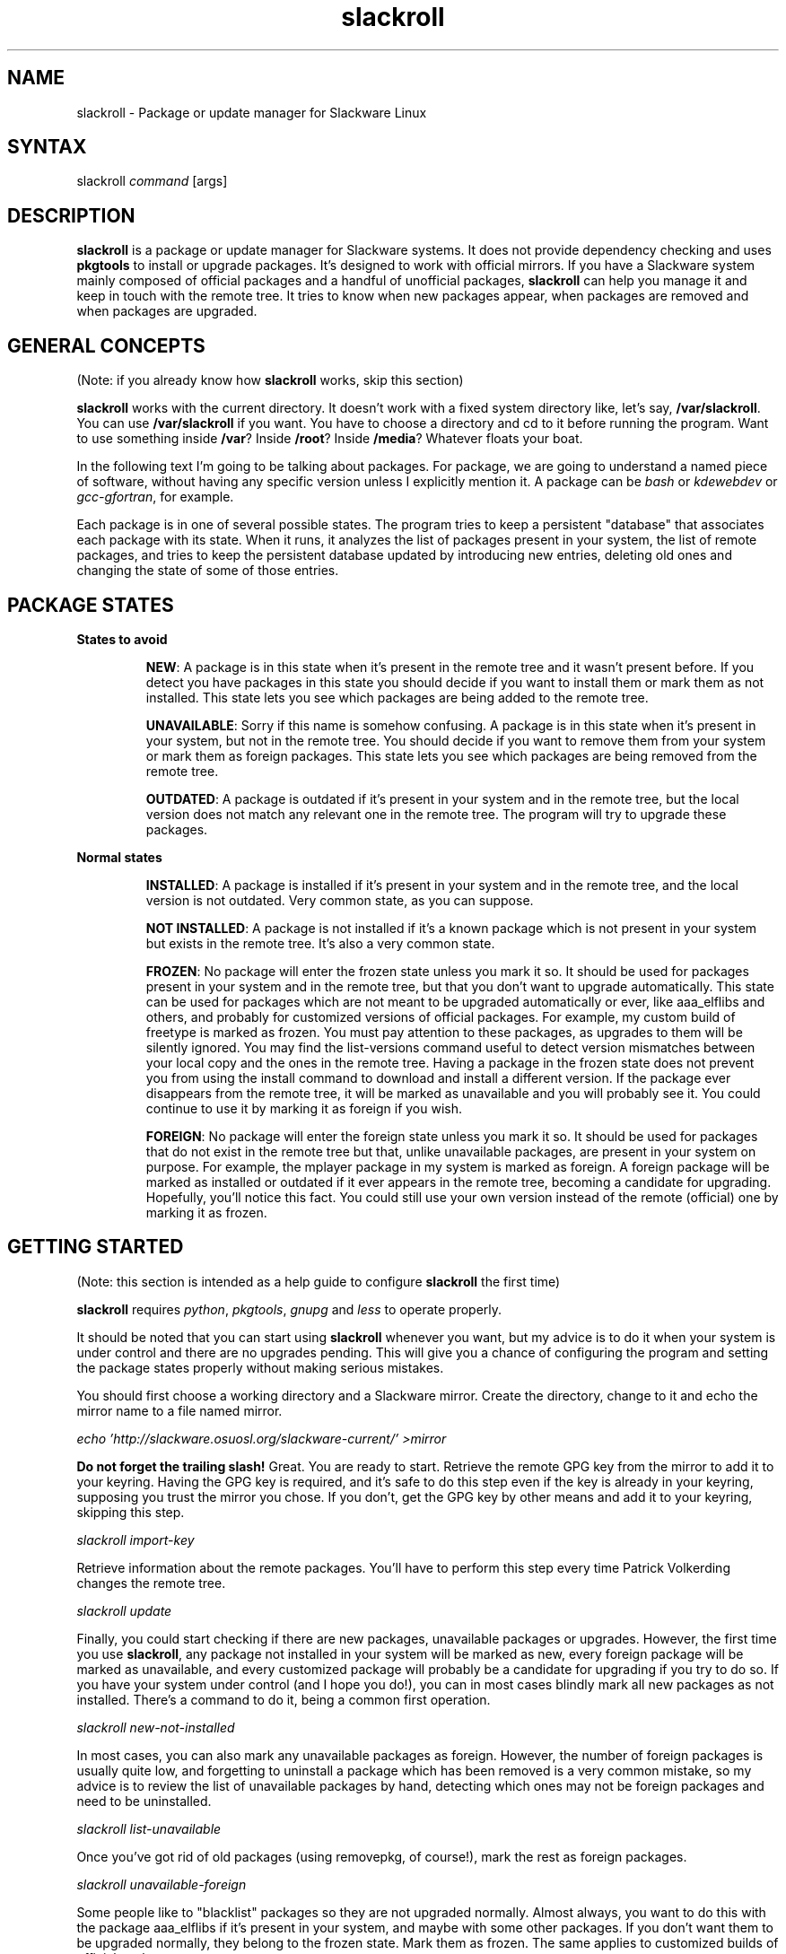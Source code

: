 .TH "slackroll" "1" "v7" "Ricardo Garcia Gonzalez" ""
.SH "NAME"
.LP 
slackroll \- Package or update manager for Slackware Linux
.SH "SYNTAX"
.LP 
slackroll \fIcommand\fR [args]
.SH "DESCRIPTION"
.LP 
\fBslackroll\fR is a package or update manager for Slackware systems. It does not provide dependency checking and uses \fBpkgtools\fR to install or upgrade packages. It's designed to work with official mirrors. If you have a Slackware system mainly composed of official packages and a handful of unofficial packages, \fBslackroll\fR can help you manage it and keep in touch with the remote tree. It tries to know when new packages appear, when packages are removed and when packages are upgraded.
.SH "GENERAL CONCEPTS"
.LP 
(Note: if you already know how \fBslackroll\fR works, skip this section)
.LP 
\fBslackroll\fR works with the current directory. It doesn't work with a fixed system directory like, let's say, \fB/var/slackroll\fR. You can use \fB/var/slackroll\fR if you want. You have to choose a directory and cd to it before running the program. Want to use something inside \fB/var\fR? Inside \fB/root\fR? Inside \fB/media\fR? Whatever floats your boat.
.LP 
In the following text I'm going to be talking about packages. For package, we are going to understand a named piece of software, without having any specific version unless I explicitly mention it. A package can be \fIbash\fR or \fIkdewebdev\fR or \fIgcc\-gfortran\fR, for example.
.LP 
Each package is in one of several possible states. The program tries to keep a persistent "database" that associates each package with its state. When it runs, it analyzes the list of packages present in your system, the list of remote packages, and tries to keep the persistent database updated by introducing new entries, deleting old ones and changing the state of some of those entries.
.SH "PACKAGE STATES"
.LP 
\fBStates to avoid\fR
.IP 
\fBNEW\fR:
A package is in this state when it's present in the remote tree and it wasn't present before. If you detect you have packages in this state you should decide if you want to install them or mark them as not installed. This state lets you see which packages are being added to the remote tree.
.IP 
\fBUNAVAILABLE\fR:
Sorry if this name is somehow confusing. A package is in this state when it's present in your system, but not in the remote tree. You should decide if you want to remove them from your system or mark them as foreign packages. This state lets you see which packages are being removed from the remote tree.
.IP 
\fBOUTDATED\fR:
A package is outdated if it's present in your system and in the remote tree, but the local version does not match any relevant one in the remote tree. The program will try to upgrade these packages.
.LP 
\fBNormal states\fR
.IP 
\fBINSTALLED\fR:
A package is installed if it's present in your system and in the remote tree, and the local version is not outdated. Very common state, as you can suppose.
.IP 
\fBNOT INSTALLED\fR:
A package is not installed if it's a known package which is not present in your system but exists in the remote tree. It's also a very common state.
.IP 
\fBFROZEN\fR:
No package will enter the frozen state unless you mark it so. It should be used for packages present in your system and in the remote tree, but that you don't want to upgrade automatically. This state can be used for packages which are not meant to be upgraded automatically or ever, like aaa_elflibs and others, and probably for customized versions of official packages. For example, my custom build of freetype is marked as frozen. You must pay attention to these packages, as upgrades to them will be silently ignored. You may find the list\-versions command useful to detect version mismatches between your local copy and the ones in the remote tree. Having a package in the frozen state does not prevent you from using the install command to download and install a different version. If the package ever disappears from the remote tree, it will be marked as unavailable and you will probably see it. You could continue to use it by marking it as foreign if you wish.
.IP 
\fBFOREIGN\fR:
No package will enter the foreign state unless you mark it so. It should be used for packages that do not exist in the remote tree but that, unlike unavailable packages, are present in your system on purpose. For example, the mplayer package in my system is marked as foreign. A foreign package will be marked as installed or outdated if it ever appears in the remote tree, becoming a candidate for upgrading. Hopefully, you'll notice this fact. You could still use your own version instead of the remote (official) one by marking it as frozen.
.SH "GETTING STARTED"
.LP 
(Note: this section is intended as a help guide to configure \fBslackroll\fR the first time)
.LP 
\fBslackroll\fR requires \fIpython\fR, \fIpkgtools\fR, \fIgnupg\fR and \fIless\fR to operate properly.
.LP 
It should be noted that you can start using \fBslackroll\fR whenever you want, but my advice is to do it when your system is under control and there are no upgrades pending. This will give you a chance of configuring the program and setting the package states properly without making serious mistakes.
.LP 
You should first choose a working directory and a Slackware mirror. Create the directory, change to it and echo the mirror name to a file named mirror.
.LP 
\fIecho 'http://slackware.osuosl.org/slackware\-current/' >mirror\fR
.LP 
\fBDo not forget the trailing slash!\fR Great. You are ready to start. Retrieve the remote GPG key from the mirror to add it to your keyring. Having the GPG key is required, and it's safe to do this step even if the key is already in your keyring, supposing you trust the mirror you chose. If you don't, get the GPG key by other means and add it to your keyring, skipping this step.
.LP 
\fIslackroll import\-key\fR
.LP 
Retrieve information about the remote packages. You'll have to perform this step every time Patrick Volkerding changes the remote tree.
.LP 
\fIslackroll update\fR
.LP 
Finally, you could start checking if there are new packages, unavailable packages or upgrades. However, the first time you use \fBslackroll\fR, any package not installed in your system will be marked as new, every foreign package will be marked as unavailable, and every customized package will probably be a candidate for upgrading if you try to do so. If you have your system under control (and I hope you do!), you can in most cases blindly mark all new packages as not installed. There's a command to do it, being a common first operation.
.LP 
\fIslackroll new\-not\-installed\fR
.LP 
In most cases, you can also mark any unavailable packages as foreign. However, the number of foreign packages is usually quite low, and forgetting to uninstall a package which has been removed is a very common mistake, so my advice is to review the list of unavailable packages by hand, detecting which ones may not be foreign packages and need to be uninstalled.
.LP 
\fIslackroll list\-unavailable\fR
.LP 
Once you've got rid of old packages (using removepkg, of course!), mark the rest as foreign packages.
.LP 
\fIslackroll unavailable\-foreign\fR
.LP 
Some people like to "blacklist" packages so they are not upgraded normally. Almost always, you want to do this with the package aaa_elflibs if it's present in your system, and maybe with some other packages. If you don't want them to be upgraded normally, they belong to the frozen state. Mark them as frozen. The same applies to customized builds of official packages.
.LP 
\fIslackroll frozen aaa_elflibs\fR
.LP 
The frozen command accepts a list of packages as its arguments. You don't need to issue a separate command for each one of them.
.LP 
Regarding customized versions of official packages, some people prefer to give them version names that match the official ones, despite being customized builds, and keep them in the installed state. The program will want to upgrade them automatically in that case, and maybe the official version will overwrite the custom one after an upgrade, before you rebuild it. Some other people prefer to give them custom version names, normally via personalized build numbers that usually include some packager initials, and mark them as frozen. In that case, list\-versions can help you see if your local copy needs to be rebuilt for a new version.
.SH "NORMAL OPERATION"
.LP 
(Note: this section describes the typical \fBslackroll\fR day\-to\-day usage)
.LP 
You can run \fIslackroll help\fR to get a full list of commands and a brief description of each one. This program is not a perfect tool. I think it can handle almost every situation and be told to do exactly what you want, but reading the change log and subscribing to the \fIslackware\-security\fR mailing list is highly recommended.
.LP 
In every case you should \fIupdate\fR whenever the remote tree is changed. Then, the \fIlist\-transient\fR command will provide a summary of activity. It should output an empty list once you have sorted out any changes.
.LP 
Watch out for upgrades in \fIglibc\fR packages, the one with highest priority being \fIglibc\-solibs\fR. They should always be the first ones to be installed, even before new packages. You can use the \fIinstall\fR command to manually upgrade them first, either by giving the package name only, which should work in most cases, or a specific package version. Some commands, like \fIinstall\fR, accept specific package versions and are copy/paste friendly. Specifying the package version is optional but will make sure you are installing the glibc version you really want.
.LP 
\fBRolling tree (slackware\-current)\fR
.IP 
Check for new packages with \fIlist\-new\fR. Decide to download and install them with \fIinstall\fR or mark them as not installed with \fInot\-installed\fR. List possible upgrades with \fIlist\-upgrades\fR and upgrade to new versions with \fIupgrade\fR. Finally, list unavailable packages with \fIlist\-unavailable\fR and remove them or mark them as foreign if a new foreign package is present in the list (which may happen if you had forgotten to mark it as foreign when you installed it).
.LP 
\fBStable tree\fR
.IP 
Mostly the same, but in the stable tree it's extremely rare to see packages being removed or being added to the tree, so you probably won't need to run \fIlist\-new\fR or \fIlist\-unavailable\fR, but you never know. The \fIlist\-transient\fR command may be useful to detect these rare cases.
.SH "COMMANDS REFERENCE"
.LP 
\fBInformation about slackroll\fR
.IP 
.IP 
    \fIhelp\fR
.br 
    \fIversion\fR
.br 
.IP 
They will print a list of commands with a description of each one and the program version, respectively.
.LP 
\fBUpgrading your system\fR
.IP 
    \fIupdate\fR
.br 
    \fIlist\-transient\fR
.br 
    \fIlist\-new\fR
.br 
    \fInot\-installed PKG...\fR
.br 
    \fInew\-not\-installed\fR
.br 
    \fIinstall PKG...\fR
.br 
    \fIupgrade\fR
.br 
    \fIlist\-upgrades\fR
.br 
    \fIdownload\-upgrades\fR
.br 
    \fIshow\-upgrade\-urls\fR
.br 
    \fIlist\-unavailable\fR
.br 
    \fIforeign PKG...\fR
.IP 
When upgrading your system, you should always run the \fIupdate\fR command to retrieve the remote list of packages and the new change log entries. The \fIlist\-transient\fR command provides a good summary of activity, including new packages, removed packages and outdated packages. New packages can be listed alone with the \fIlist\-new\fR command. They can be installed using the \fIinstall\fR command, or be moved to the "not installed" state individually with the \fInot\-installed\fR command or all at the same time with the \fInew\-not\-installed\fR command.
.IP 
The \fIinstall\fR command accepts either a package or a specific package version. This means that if there are several versions available, you can tell \fIinstall\fR to install a specific one directly without asking you first. Specific package versions are indicated by an optional path followed by the package name, version, architecture and build code (all of them required) and an optional \fItgz\fR suffix. Examples:
.IP 
    ./slackware/d/bison\-2.3\-i486\-1.tgz
.br 
    bison\-2.3\-i486\-1
.IP 
Upgrades can be listed with \fIlist\-upgrades\fR or downloaded and installed with the \fIupgrade\fR command. Other commands like \fIdownload\-upgrades\fR and \fIshow\-upgrade\-urls\fR can be used to avoid direct installation or downloading anything, respectively.
.IP 
If a package is removed from the remote tree, it will enter the unavailable state. Unavailable packages can be listed alone with the \fIlist\-unavailable\fR command. Sometimes you want to continue to use them as foreign packages, maybe because they're real foreign packages that you had forgotten to mark when you installed them. This can be done with the \fIforeign\fR command. Real unavailable packages should be removed from your system using \fBremovepkg(8)\fR.
.LP 
\fBListing different versions of packages\fR
.IP 
    \fIlist\-alternatives\fR
.br 
    \fIlist\-versions PKG...\fR
.IP 
The first command will list every package for which there are alternative versions, along with a list of unique alternatives. The second one will list every know version of the given packages. It lists the local version if there is one as well as the remote versions. The list items are not unique. The local version may or may not match one of the remote versions.
.LP 
\fBListing packages by state\fR
.IP 
    \fIlist\-new\fR
.br 
    \fIlist\-unavailable\fR
.br 
    \fIlist\-outdated\fR
.br 
    \fIlist\-installed\fR
.br 
    \fIlist\-not\-installed\fR
.br 
    \fIlist\-frozen\fR
.br 
    \fIlist\-foreign\fR
.LP 
\fBOther listing commands\fR
.IP 
    \fIlist\-local\fR
.br 
    \fIlist\-remote\fR
.br 
    \fIlist\-all\fR
.LP 
\fBSetting package states\fR
.IP 
    \fInew\-not\-installed\fR
.br 
    \fIunavailable\-foreign\fR
.br 
    \fInew PKG...\fR
.br 
    \fIunavailable PKG...\fR
.br 
    \fIinstalled PKG...\fR
.br 
    \fInot\-installed PKG...\fR
.br 
    \fIfrozen PKG...\fR
.br 
    \fIforeign PKG...\fR
.IP 
The first two commands move every package in the first state to the second state. The rest of commands need a list of packages to be marked as being in the state equivalent to the command name. It must be noted that you can't randomly put any package in any state. For example, you can't put an "installed" package in the state "new", but you can do it if the package is in the "not\-installed" state.
.LP 
\fBOperating with individual packages\fR
.IP 
    \fIinstall PKG...\fR
.br 
    \fIreinstall PKG...\fR
.br 
    \fIdownload PKG...\fR
.br 
    \fIinfo PKG...\fR
.br 
    \fIurls PKG...\fR
.IP 
These commands let you download, upgrade, install or display information about specific packages. The package information is obtained from the small \fItxt\fR files in the remote tree or the local file in \fI/var/log/packages\fR if the package is installed. The \fIreinstall\fR command is equivalent to the \fIinstall\fR command. The only difference is that \fIreinstall\fR will reinstall the package if needed, but you can also use it with packages which are not present in your system. I know it doesn't sound very intuitive, but the \fIinstall\fR command can also be used to upgrade individual packages. If you give it a package name, it will search for remote versions of that package to download and install it. If there's only one remote version of the package, it will be downloaded and installed, upgrading an existing version if needed. If there is more than one remote version, it will ask which one you want.
.IP 
Please note that all these commands accept specific package versions as their arguments.
.LP 
\fBSearching files and packages\fR
.IP 
    \fIpb\-search FILE...\fR
.br 
    \fIremote\-search FILE...\fR
.br 
    \fIlocal\-search REGEX...\fR
.br 
    \fIname\-search REGEX...\fR
.br 
    \fIpath\-search REGEX...\fR
.IP 
The \fIpb\-search\fR and \fIremote\-search\fR commands do the same. They query the online Slackware Package Browser using the quoted files you give as the query terms. You don't have to use full file names. A common case is searching for a library which you are missing using only the name before the period, like \fIlibxine\fR.
.IP 
On the other hand, \fIlocal\-search\fR will let you search for files in the contents of \fI/var/log/packages\fR. You can use any Python regular expression (identical to Grep or Perl regular expressions for the most basic cases) as its argument and it will be applied to the full file path. You are recommended, when using regular expressions, to put them inside single quotes to prevent the shell from interpreting its contents.
.IP 
\fIname\-search\fR tries to apply the regular expression to package names only, and \fIpath\-search\fR applies them to the paths of remote packages. With this last command you can easily view which packages are present in sets like \fI/extra/\fR or \fI/slackware/kde/\fR, for example.
.LP 
\fBOther commands\fR
.IP 
    \fIimport\-key\fR
.br 
    \fIclean\-cache\fI
.br 
    \fItouch\fR
.IP 
\fIimport\-key\fR will probably be needed only once or never. It retrieves the remote GPG key and adds it to your keyring. This is used to verify the integrity of downloaded packages. The \fItouch\fR command should be used almost never. It forces updating the persistent database, but you probably will never use it, because it's only needed in very weird cases when you've been fiddling with the modification time of some files.
.IP 
\fIclean\-cache\fR is designed as a maintenance command you should run from time to time. When \fBslackroll\fR downloads packages, it stores them in the \fIpackages\fR directory inside the working directory. This is useful to cache packages and download them only once. After some time, however, you will see that the \fIpackages\fR directory stores old versions of many packages, or packages which have already been removed from the remote tree. This command will remove those files, leaving only the files corresponding to known package versions.
.SH "AUTHORS"
.LP 
Ricardo Garcia Gonzalez: http://sourceforge.net/users/rg3/
.SH "SEE ALSO"
.LP 
installpkg(8), upgradepkg(8), removepkg(8), pkgtool(8), makepkg(8), explodepkg(8)
